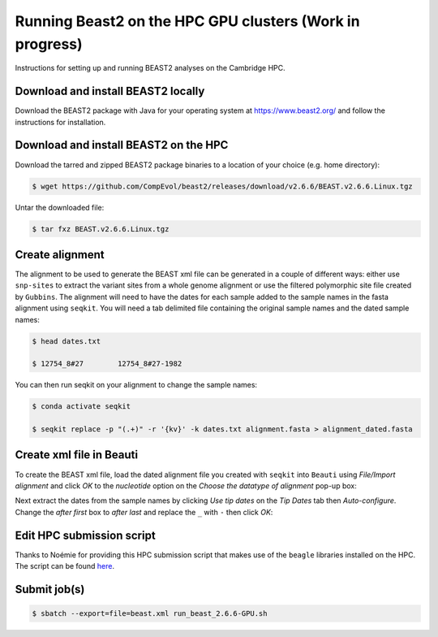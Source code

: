 Running Beast2 on the HPC GPU clusters (Work in progress)
=========================================================

Instructions for setting up and running BEAST2 analyses on the Cambridge HPC.

Download and install BEAST2 locally
-----------------------------------

Download the BEAST2 package with Java for your operating system at `<https://www.beast2.org/>`_ and follow the instructions for
installation.

Download and install BEAST2 on the HPC
--------------------------------------

Download the tarred and zipped BEAST2 package binaries to a location of your choice (e.g. home directory):

.. code-block:: console

    $ wget https://github.com/CompEvol/beast2/releases/download/v2.6.6/BEAST.v2.6.6.Linux.tgz

Untar the downloaded file:

.. code-block:: console

    $ tar fxz BEAST.v2.6.6.Linux.tgz

Create alignment
----------------

The alignment to be used to generate the BEAST xml file can be generated in a couple of different ways: either use ``snp-sites`` to extract the variant sites 
from a whole genome alignment or use the filtered polymorphic site file created by ``Gubbins``.  The alignment will need to have the dates for each sample added
to the sample names in the fasta alignment using ``seqkit``.  You will need a tab delimited file containing the original sample names and the dated sample names:

.. code-block:: console

    $ head dates.txt

    $ 12754_8#27	12754_8#27-1982

You can then run seqkit on your alignment to change the sample names:

.. code-block:: console

    $ conda activate seqkit

    $ seqkit replace -p "(.+)" -r '{kv}' -k dates.txt alignment.fasta > alignment_dated.fasta

Create xml file in Beauti
-------------------------

To create the BEAST xml file, load the dated alignment file you created with ``seqkit`` into ``Beauti`` using `File/Import alignment` and click `OK` to the `nucleotide`
option on the `Choose the datatype of alignment` pop-up box:

.. image:: beauti_1.png
  :width: 800
  :alt: Beauti load page

Next extract the dates from the sample names by clicking `Use tip dates` on the `Tip Dates` tab then `Auto-configure`. Change the `after first` box to `after last` and
replace the ``_`` with ``-`` then click `OK`:

.. image:: beauti_2.png
  :width: 800
  :alt: Beauti tip dates



Edit HPC submission script
--------------------------

Thanks to Noémie for providing this HPC submission script that makes use of the ``beagle`` libraries installed on the HPC.  The script
can be found `here <https://github.com/pathgenevocam/hpc_submission>`_. 

Submit job(s)
-------------

.. code-block:: console

    $ sbatch --export=file=beast.xml run_beast_2.6.6-GPU.sh

